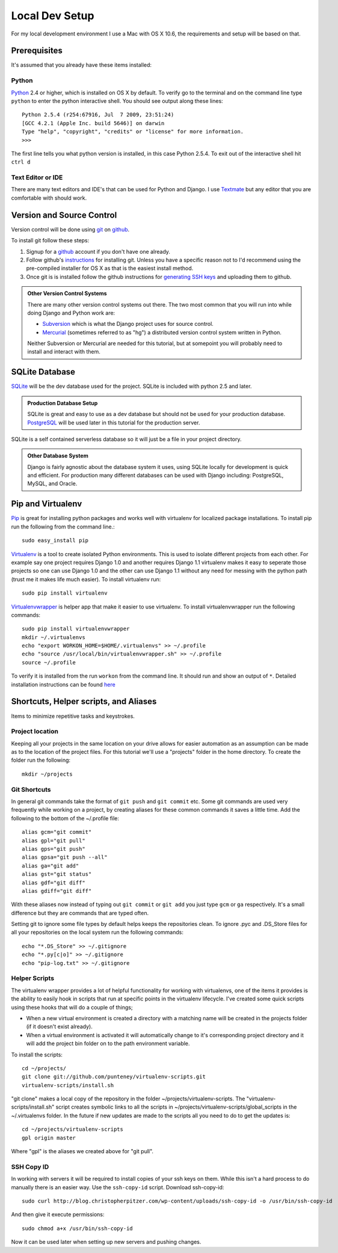 Local Dev Setup
================
For my local development environment I use a Mac with OS X 10.6, the requirements and setup will be based on that.

Prerequisites
------------------
It's assumed that you already have these items installed:

Python
^^^^^^^^^^^^^^^
`Python <http://python.org>`_ 2.4 or higher, which is installed on OS X by default. To verify go to the terminal and on the command line type ``python`` to enter the python interactive shell. You should see output along these lines::

    Python 2.5.4 (r254:67916, Jul  7 2009, 23:51:24) 
    [GCC 4.2.1 (Apple Inc. build 5646)] on darwin
    Type "help", "copyright", "credits" or "license" for more information.
    >>> 

The first line tells you what python version is installed, in this case Python 2.5.4. To exit out of the interactive shell hit ``ctrl d``

Text Editor or IDE
^^^^^^^^^^^^^^^^^^^^^^^^^^^^
There are many text editors and IDE's that can be used for Python and Django. I use `Textmate <http://macromates.com/>`_ but any editor that you are comfortable with should work.

Version and Source Control
----------------------------------
Version control will be done using `git <http://git-scm.com/>`_ on `github <http://github.com>`_. 

To install git follow these steps:

1. Signup for a `github <http://github.com>`_ account if you don't have one already.  
2. Follow github's `instructions <http://help.github.com/git-installation-redirect>`_ for installing git. Unless you have a specific reason not to I'd recommend using the pre-compiled installer for OS X as that is the easiest install method. 
3. Once git is is installed follow the github instructions for `generating SSH keys <http://github.com/guides/providing-your-ssh-key>`_ and uploading them to github.

.. admonition:: Other Version Control Systems

    There are many other version control systems out there. The two most common that you will run into while doing Django and Python work are:
    
    * `Subversion <http://subversion.tigris.org/>`_ which is what the Django project uses for source control.
    * `Mercurial <http://mercurial.selenic.com/>`_ (sometimes referred to as "hg") a distributed version control system written in Python.
    
    Neither Subversion or Mercurial are needed for this tutorial, but at somepoint you will probably need to install and interact with them.

SQLite Database
--------------------------
`SQLite <http://www.sqlite.org/>`_ will be the dev database used for the project. SQLite is included with python 2.5 and later.

.. admonition:: Production Database Setup

    SQLite is great and easy to use as a dev database but should not be used for your production database. `PostgreSQL <http://www.postgresql.org/>`_ will be used later in this tutorial for the production server.
    

SQLite is a self contained serverless database so it will just be a file in your project directory.

.. admonition:: Other Database System

    Django is fairly agnostic about the database system it uses, using SQLite locally for development is quick and efficient. For production many different databases can be used with Django including: PostgreSQL, MySQL, and Oracle.


Pip and Virtualenv
---------------------------
`Pip <http://pip.openplans.org/>`_ is great for installing python packages and works well with virtualenv for localized package installations. To install pip run the following from the command line.::

    sudo easy_install pip

`Virtualenv <http://pypi.python.org/pypi/virtualenv>`_ is a tool to create isolated Python environments. This is used to isolate different projects from each other. For example say one project requires Django 1.0 and another requires Django 1.1 virtualenv makes it easy to seperate those projects so one can use Django 1.0 and the other can use Django 1.1 without any need for messing with the python path (trust me it makes life much easier). To install virtualenv run::

    sudo pip install virtualenv

`Virtualenvwrapper <http://www.doughellmann.com/projects/virtualenvwrapper/>`_ is  helper app that make it easier to use virtualenv. To install virtualenvwrapper run the following commands::

    sudo pip install virtualenvwrapper
    mkdir ~/.virtualenvs
    echo "export WORKON_HOME=$HOME/.virtualenvs" >> ~/.profile
    echo "source /usr/local/bin/virtualenvwrapper.sh" >> ~/.profile
    source ~/.profile

To verify it is installed from the run ``workon`` from the command line. It should run and show an output of ``*``. Detailed installation instructions can be found `here <http://www.doughellmann.com/docs/virtualenvwrapper/install.html>`_

Shortcuts, Helper scripts, and Aliases
-----------------------------------------------
Items to minimize repetitive tasks and keystrokes.

Project location
^^^^^^^^^^^^^^^^^^^^^^^^^^^^^^^^
Keeping all your projects in the same location on your drive allows for easier automation as an assumption can be made as to the location of the project files. For this tutorial we'll use a "projects" folder in the home directory. To create the folder run the following:: 

    mkdir ~/projects

Git Shortcuts
^^^^^^^^^^^^^^^^^^^^^^^^
In general git commands take the format of ``git push`` and ``git commit`` etc. Some git commands are used very frequently while working on a project, by creating aliases for these common commands it saves a little time. Add the following to the bottom of the ~/.profile file::

    alias gcm="git commit"
    alias gpl="git pull"
    alias gps="git push"
    alias gpsa="git push --all"
    alias ga="git add"
    alias gst="git status"
    alias gdf="git diff"
    alias gdiff="git diff"

With these aliases now instead of typing out ``git commit`` or ``git add`` you just type ``gcm`` or ``ga`` respectively. It's a small difference but they are commands that are typed often.

Setting git to ignore some file types by default helps keeps the repositories clean. To ignore .pyc and .DS_Store files for all your repositories on the local system run the following commands::

    echo "*.DS_Store" >> ~/.gitignore
    echo "*.py[c|o]" >> ~/.gitignore
    echo "pip-log.txt" >> ~/.gitignore


Helper Scripts
^^^^^^^^^^^^^^^^^^^^^
The virtualenv wrapper provides a lot of helpful functionality for working with virtualenvs, one of the items it provides is the ability to easily hook in scripts that run at specific points in the virtualenv lifecycle. I've created some quick scripts using these hooks that will do a couple of things; 

* When a new virtual environment is created a directory with a matching name will be created in the projects folder (if it doesn't exist already).
* When a virtual environment is activated it will automatically change to it's corresponding project directory and it will add the project bin folder on to the path environment variable.

To install the scripts::

    cd ~/projects/
    git clone git://github.com/punteney/virtualenv-scripts.git
    virtualenv-scripts/install.sh

"git clone" makes a local copy of the repository in the folder ~/projects/virtualenv-scripts. The "virtualenv-scripts/install.sh" script creates symbolic links to all the scripts in ~/projects/virtualenv-scripts/global_scripts in the ~/.virtualenvs folder. In the future if new updates are made to the scripts all you need to do to get the updates is::

    cd ~/projects/virtualenv-scripts
    gpl origin master

Where "gpl" is the aliases we created above for "git pull".

SSH Copy ID
^^^^^^^^^^^^^^^^^^^^^
In working with servers it will be required to install copies of your ssh keys on them. While this isn't a hard process to do manually there is an easier way. Use the ``ssh-copy-id`` script. Download ssh-copy-id::

    sudo curl http://blog.christopherpitzer.com/wp-content/uploads/ssh-copy-id -o /usr/bin/ssh-copy-id
    
And then give it execute permissions::

    sudo chmod a+x /usr/bin/ssh-copy-id

Now it can be used later when setting up new servers and pushing changes.


